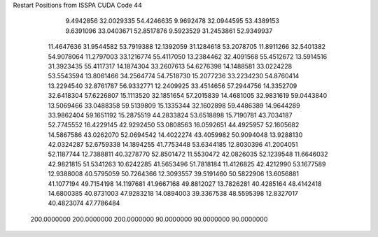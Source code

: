 Restart Positions from ISSPA CUDA Code
44
   9.4942856  32.0029335  54.4246635   9.9692478  32.0944595  53.4389153
   9.6391096  33.0403671  52.8517876   9.5923529  31.2453861  52.9349937
  11.4647636  31.9544582  53.7919388  12.1392059  31.1284618  53.2078705
  11.8911266  32.5401382  54.9078064  11.2797003  33.1216774  55.4117050
  13.2384462  32.4091568  55.4512672  13.5914516  31.3923435  55.4117317
  14.1874304  33.2607613  54.6276398  14.1488581  33.0224228  53.5543594
  13.8061466  34.2564774  54.7518730  15.2077236  33.2234230  54.8760414
  13.2294540  32.8761787  56.9332771  12.2409925  33.4514656  57.2944756
  14.3352709  32.6418304  57.6226807  15.1113520  32.1851654  57.2015839
  14.4681005  32.9831619  59.0443840  13.5069466  33.0488358  59.5139809
  15.1335344  32.1602898  59.4486389  14.9644289  33.9862404  59.1651192
  15.2875519  44.2833824  53.6518898  15.7190781  43.7034187  52.7745552
  16.4229145  42.9292450  53.0808563  16.0592651  44.4925957  52.1605682
  14.5867586  43.0262070  52.0694542  14.4022274  43.4059982  50.9094048
  13.9288130  42.0324287  52.6759338  14.1894255  41.7753448  53.6344185
  12.8030396  41.2004051  52.1187744  12.7388811  40.3278770  52.8501472
  11.5530472  42.0826035  52.1239548  11.6646032  42.9821815  51.5341263
  10.6242285  41.5653496  51.7818184  11.4126825  42.4212990  53.1677589
  12.9388008  40.5795059  50.7264366  12.3093557  39.5191460  50.5822906
  13.6056881  41.1077194  49.7154198  14.1197681  41.9667168  49.8812027
  13.7826281  40.4285164  48.4142418  14.6800385  40.8731003  47.9283218
  14.0894003  39.3367538  48.5595398  12.8327017  40.4823074  47.7786484
 200.0000000 200.0000000 200.0000000  90.0000000  90.0000000  90.0000000
